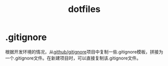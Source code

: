 #+TITLE: dotfiles

* .gitignore
  根据开发环境的情况，从[[https://github.com/github/gitignore][github/gitignore]]项目中复制一些.gitignore模板，拼接为一个.gitignore文件。在新建项目时，可以直接复制该.gitignore文件。

